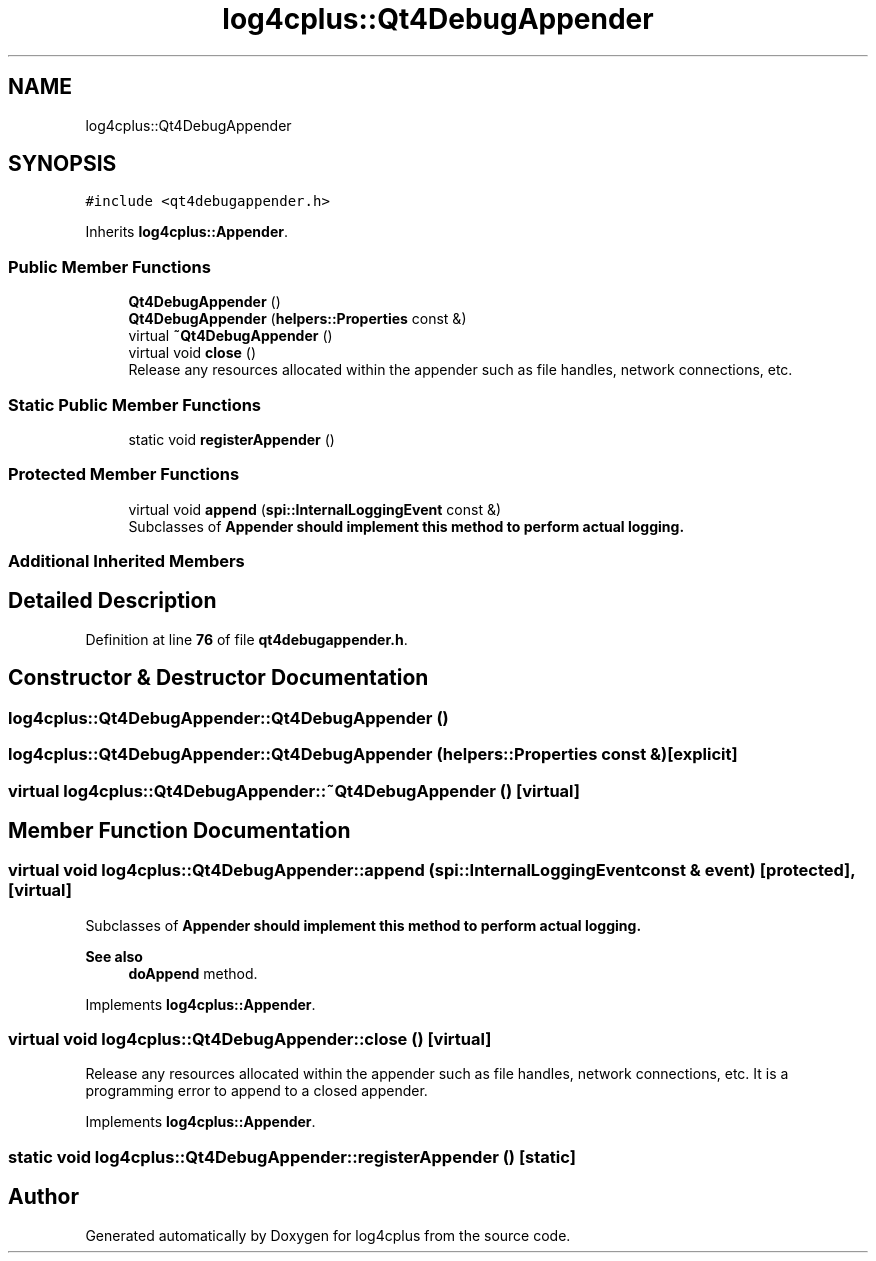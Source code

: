 .TH "log4cplus::Qt4DebugAppender" 3 "Fri Sep 20 2024" "Version 2.1.0" "log4cplus" \" -*- nroff -*-
.ad l
.nh
.SH NAME
log4cplus::Qt4DebugAppender
.SH SYNOPSIS
.br
.PP
.PP
\fC#include <qt4debugappender\&.h>\fP
.PP
Inherits \fBlog4cplus::Appender\fP\&.
.SS "Public Member Functions"

.in +1c
.ti -1c
.RI "\fBQt4DebugAppender\fP ()"
.br
.ti -1c
.RI "\fBQt4DebugAppender\fP (\fBhelpers::Properties\fP const &)"
.br
.ti -1c
.RI "virtual \fB~Qt4DebugAppender\fP ()"
.br
.ti -1c
.RI "virtual void \fBclose\fP ()"
.br
.RI "Release any resources allocated within the appender such as file handles, network connections, etc\&. "
.in -1c
.SS "Static Public Member Functions"

.in +1c
.ti -1c
.RI "static void \fBregisterAppender\fP ()"
.br
.in -1c
.SS "Protected Member Functions"

.in +1c
.ti -1c
.RI "virtual void \fBappend\fP (\fBspi::InternalLoggingEvent\fP const &)"
.br
.RI "Subclasses of \fC\fBAppender\fP\fP should implement this method to perform actual logging\&. "
.in -1c
.SS "Additional Inherited Members"
.SH "Detailed Description"
.PP 
Definition at line \fB76\fP of file \fBqt4debugappender\&.h\fP\&.
.SH "Constructor & Destructor Documentation"
.PP 
.SS "log4cplus::Qt4DebugAppender::Qt4DebugAppender ()"

.SS "log4cplus::Qt4DebugAppender::Qt4DebugAppender (\fBhelpers::Properties\fP const &)\fC [explicit]\fP"

.SS "virtual log4cplus::Qt4DebugAppender::~Qt4DebugAppender ()\fC [virtual]\fP"

.SH "Member Function Documentation"
.PP 
.SS "virtual void log4cplus::Qt4DebugAppender::append (\fBspi::InternalLoggingEvent\fP const & event)\fC [protected]\fP, \fC [virtual]\fP"

.PP
Subclasses of \fC\fBAppender\fP\fP should implement this method to perform actual logging\&. 
.PP
\fBSee also\fP
.RS 4
\fBdoAppend\fP method\&. 
.RE
.PP

.PP
Implements \fBlog4cplus::Appender\fP\&.
.SS "virtual void log4cplus::Qt4DebugAppender::close ()\fC [virtual]\fP"

.PP
Release any resources allocated within the appender such as file handles, network connections, etc\&. It is a programming error to append to a closed appender\&. 
.PP
Implements \fBlog4cplus::Appender\fP\&.
.SS "static void log4cplus::Qt4DebugAppender::registerAppender ()\fC [static]\fP"


.SH "Author"
.PP 
Generated automatically by Doxygen for log4cplus from the source code\&.
